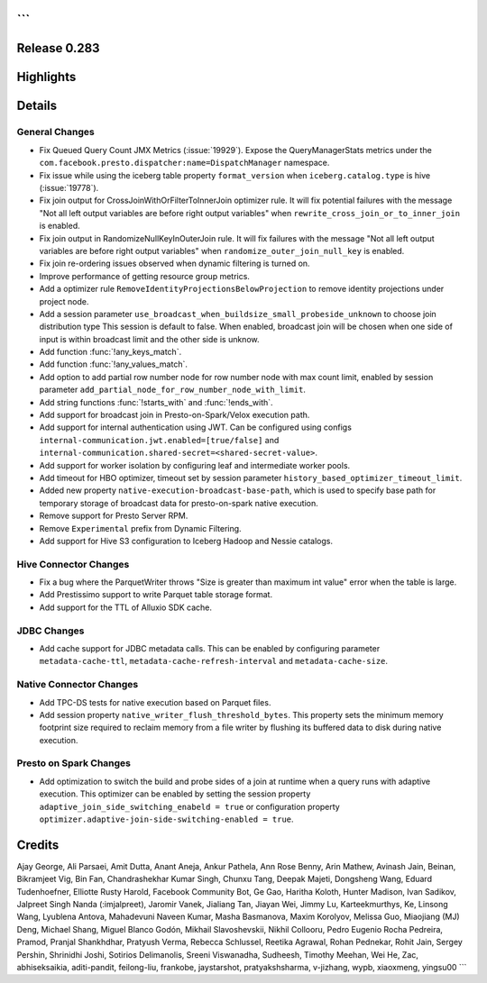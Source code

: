 ```
=============
Release 0.283
=============

**Highlights**
==============

**Details**
===========

General Changes
_______________
* Fix Queued Query Count JMX Metrics (:issue:`19929`). Expose the QueryManagerStats metrics under the ``com.facebook.presto.dispatcher:name=DispatchManager`` namespace.
* Fix issue while using the iceberg table property ``format_version`` when ``iceberg.catalog.type`` is hive (:issue:`19778`).
* Fix join output for CrossJoinWithOrFilterToInnerJoin optimizer rule. It will fix potential failures with the message "Not all left output variables are before right output variables" when ``rewrite_cross_join_or_to_inner_join`` is enabled.
* Fix join output in RandomizeNullKeyInOuterJoin rule. It will fix failures with the message "Not all left output variables are before right output variables" when ``randomize_outer_join_null_key`` is enabled.
* Fix join re-ordering issues observed when dynamic filtering is turned on.
* Improve performance of getting resource group metrics.
* Add a optimizer rule ``RemoveIdentityProjectionsBelowProjection`` to remove identity projections under project node.
* Add a session parameter ``use_broadcast_when_buildsize_small_probeside_unknown`` to choose join distribution type This session is default to false. When enabled, broadcast join will be chosen when one side of input is within broadcast limit and the other side is unknow.
* Add function :func:`!any_keys_match`.
* Add function :func:`!any_values_match`.
* Add option to add partial row number node for row number node with max count limit, enabled by session parameter ``add_partial_node_for_row_number_node_with_limit``.
* Add string functions :func:`!starts_with` and :func:`!ends_with`.
* Add support for broadcast join in Presto-on-Spark/Velox execution path.
* Add support for internal authentication using JWT. Can be configured using configs ``internal-communication.jwt.enabled=[true/false]`` and ``internal-communication.shared-secret=<shared-secret-value>``.
* Add support for worker isolation by configuring leaf and intermediate worker pools.
* Add timeout for HBO optimizer, timeout set by session parameter ``history_based_optimizer_timeout_limit``.
* Added new property ``native-execution-broadcast-base-path``, which is used to specify base path for temporary storage of broadcast data for presto-on-spark native execution.
* Remove support for Presto Server RPM.
* Remove ``Experimental`` prefix from Dynamic Filtering.
* Add support for Hive S3 configuration to Iceberg Hadoop and Nessie catalogs.

Hive Connector Changes
______________________
* Fix a bug where the ParquetWriter throws "Size is greater than maximum int value" error when the table is large.
* Add Prestissimo support to write Parquet table storage format.
* Add support for the TTL of Alluxio SDK cache.

JDBC Changes
____________
* Add cache support for JDBC metadata calls. This can be enabled by configuring parameter ``metadata-cache-ttl``, ``metadata-cache-refresh-interval`` and ``metadata-cache-size``.

Native Connector Changes
________________________
* Add TPC-DS tests for native execution based on Parquet files.
* Add session property ``native_writer_flush_threshold_bytes``. This property sets the minimum memory footprint size required to reclaim memory from a file writer by flushing its buffered data to disk during native execution.

Presto on Spark Changes
_______________________
* Add optimization to switch the build and probe sides of a join at runtime when a query runs with adaptive execution. This optimizer can be enabled by setting the session property ``adaptive_join_side_switching_enabeld = true`` or configuration property ``optimizer.adaptive-join-side-switching-enabled = true``.

**Credits**
===========

Ajay George, Ali Parsaei, Amit Dutta, Anant Aneja, Ankur Pathela, Ann Rose Benny, Arin Mathew, Avinash Jain, Beinan, Bikramjeet Vig, Bin Fan, Chandrashekhar Kumar Singh, Chunxu Tang, Deepak Majeti, Dongsheng Wang, Eduard Tudenhoefner, Elliotte Rusty Harold, Facebook Community Bot, Ge Gao, Haritha Koloth, Hunter Madison, Ivan Sadikov, Jalpreet Singh Nanda (:imjalpreet), Jaromir Vanek, Jialiang Tan, Jiayan Wei, Jimmy Lu, Karteekmurthys, Ke, Linsong Wang, Lyublena Antova, Mahadevuni Naveen Kumar, Masha Basmanova, Maxim Korolyov, Melissa Guo, Miaojiang (MJ) Deng, Michael Shang, Miguel Blanco Godón, Mikhail Slavoshevskii, Nikhil Collooru, Pedro Eugenio Rocha Pedreira, Pramod, Pranjal Shankhdhar, Pratyush Verma, Rebecca Schlussel, Reetika Agrawal, Rohan Pednekar, Rohit Jain, Sergey Pershin, Shrinidhi Joshi, Sotirios Delimanolis, Sreeni Viswanadha, Sudheesh, Timothy Meehan, Wei He, Zac, abhiseksaikia, aditi-pandit, feilong-liu, frankobe, jaystarshot, pratyakshsharma, v-jizhang, wypb, xiaoxmeng, yingsu00
```